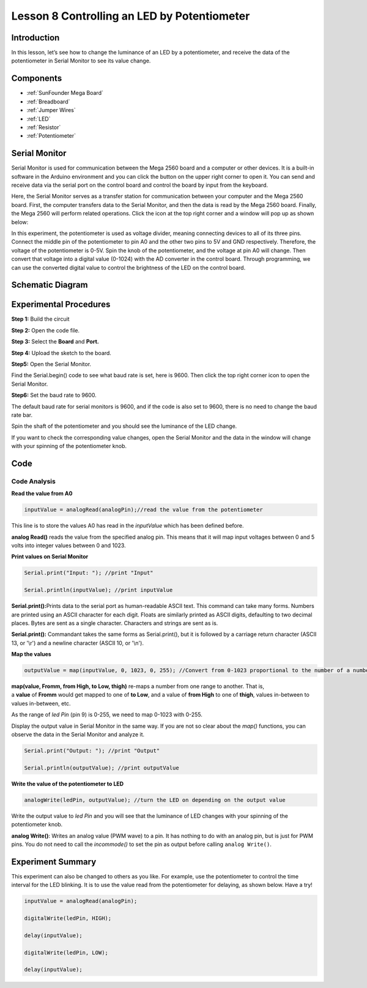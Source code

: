 Lesson 8 Controlling an LED by Potentiometer
=================================================

Introduction
-----------------------

In this lesson, let’s see how to change the luminance of an LED by a
potentiometer, and receive the data of the potentiometer in Serial
Monitor to see its value change.

Components
-------------------

.. image:: media_mega2560/mega16.png
    :align: center


* :ref:`SunFounder Mega Board`
* :ref:`Breadboard`
* :ref:`Jumper Wires`
* :ref:`LED`
* :ref:`Resistor`
* :ref:`Potentiometer`


Serial Monitor
-----------------------

Serial Monitor is used for communication between the Mega 2560 board and
a computer or other devices. It is a built-in software in the Arduino
environment and you can click the button on the upper right corner to
open it. You can send and receive data via the serial port on the
control board and control the board by input from the keyboard.

.. image:: media_mega2560/image125.png
    :align: center


Here, the Serial Monitor serves as a transfer station for communication
between your computer and the Mega 2560 board. First, the computer
transfers data to the Serial Monitor, and then the data is read by the
Mega 2560 board. Finally, the Mega 2560 will perform related operations.
Click the icon at the top right corner and a window will pop up as shown
below:

.. image:: media_mega2560/image126.png
    :align: center


In this experiment, the potentiometer is used as voltage
divider, meaning connecting devices to all of its three pins. Connect
the middle pin of the potentiometer to pin A0 and the other two pins to
5V and GND respectively. Therefore, the voltage of the potentiometer is
0-5V. Spin the knob of the potentiometer, and the voltage at pin A0 will
change. Then convert that voltage into a digital value (0-1024) with the
AD converter in the control board. Through programming, we can use the
converted digital value to control the brightness of the LED on the
control board.

Schematic Diagram
------------------------

.. image:: media_mega2560/mega18.png
    :align: center

Experimental Procedures
-------------------------------

**Step 1:** Build the circuit

.. image:: media_mega2560/image128.png
    :align: center

**Step 2:** Open the code file.

**Step 3:** Select the **Board** and **Port.**

**Step 4:** Upload the sketch to the board.

**Step5:** Open the Serial Monitor.

Find the Serial.begin() code to see what baud rate is set, here is 9600.
Then click the top right corner icon to open the Serial Monitor.

.. image:: media_mega2560/image129.png
    :align: center


**Step6:** Set the baud rate to 9600.

The default baud rate for serial monitors is 9600, and if the code is
also set to 9600, there is no need to change the baud rate bar.

.. image:: media_mega2560/image130.png
    :align: center


Spin the shaft of the potentiometer and you should see the luminance of
the LED change.

If you want to check the corresponding value changes, open the Serial
Monitor and the data in the window will change with your spinning of the
potentiometer knob.

.. image:: media_mega2560/image131.jpeg
    :align: center

Code
-------

.. raw:: html

    <iframe src=https://create.arduino.cc/editor/sunfounder01/93dc988d-16a6-4ee9-8ca2-cb91b8985fdf/preview?embed style="height:510px;width:100%;margin:10px 0" frameborder=0></iframe>

Code Analysis
^^^^^^^^^^^^^^^^^^^^^^^^

**Read the value from A0**

.. code-block:: arduino

    inputValue = analogRead(analogPin);//read the value from the potentiometer

This line is to store the values A0 has read in the *inputValue* which
has been defined before.

**analog Read()** reads the value from the specified analog pin. This
means that it will map input voltages between 0 and 5 volts into integer
values between 0 and 1023.

**Print values on Serial Monitor**

.. code-block:: arduino

    Serial.print("Input: "); //print "Input"

    Serial.println(inputValue); //print inputValue

**Serial.print():**\ Prints data to the serial port as human-readable
ASCII text. This command can take many forms. Numbers are printed using
an ASCII character for each digit. Floats are similarly printed as ASCII
digits, defaulting to two decimal places. Bytes are sent as a single
character. Characters and strings are sent as is.

**Serial.print():** Commandant takes the same forms as Serial.print(),
but it is followed by a carriage return character (ASCII 13, or '\\r')
and a newline character (ASCII 10, or '\\n').

**Map the values**

.. code-block:: arduino

    outputValue = map(inputValue, 0, 1023, 0, 255); //Convert from 0-1023 proportional to the number of a number of from 0 to 255

**map(value, Fromm, from High, to Low, thigh)** re-maps a number from
one range to another. That is, a **value** of **Fromm** would get mapped
to one of **to Low**, and a value of **from High** to one of **thigh**,
values in-between to values in-between, etc.

As the range of *led Pin* (pin 9) is 0-255, we need to map 0-1023 with
0-255.

Display the output value in Serial Monitor in the same way. If you are
not so clear about the *map()* functions, you can observe the data in
the Serial Monitor and analyze it.

.. code-block:: arduino

    Serial.print("Output: "); //print "Output"

    Serial.println(outputValue); //print outputValue

**Write the value of the potentiometer to LED**

.. code-block:: arduino

    analogWrite(ledPin, outputValue); //turn the LED on depending on the output value

Write the output value to *led Pin* and you will see that the luminance
of LED changes with your spinning of the potentiometer knob.

**analog Write()**: Writes an analog value (PWM wave) to a pin. It has
nothing to do with an analog pin, but is just for PWM pins. You do not
need to call the *incommode()* to set the pin as output before calling
``analog Write()``.

Experiment Summary
------------------------

This experiment can also be changed to others as you like. For example,
use the potentiometer to control the time interval for the LED blinking.
It is to use the value read from the potentiometer for delaying, as
shown below. Have a try!

.. code-block:: arduino

    inputValue = analogRead(analogPin);

    digitalWrite(ledPin, HIGH);

    delay(inputValue);

    digitalWrite(ledPin, LOW);

    delay(inputValue);


